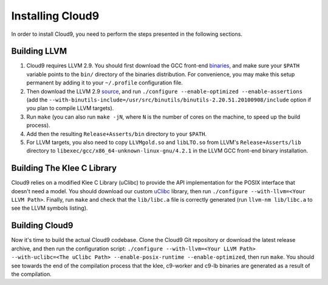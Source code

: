 =================
Installing Cloud9
=================

In order to install Cloud9, you need to perform the steps presented in the following sections.

Building LLVM
-------------

1. Cloud9 requires LLVM 2.9. You should first download the GCC front-end binaries_, and make sure your ``$PATH`` variable points to the ``bin/`` directory of the binaries distribution.  For convenience, you may make this setup permanent by adding it to your ``~/.profile`` configuration file.
2. Then download the LLVM 2.9 source_, and run ``./configure --enable-optimized --enable-assertions`` (add the ``--with-binutils-include=/usr/src/binutils/binutils-2.20.51.20100908/include`` option if you plan to compile LLVM targets).
3. Run ``make`` (you can also run ``make -jN``, where ``N`` is the number of cores on the machine, to speed up the build process).
4. Add then the resulting ``Release+Asserts/bin`` directory to your ``$PATH``.
5. For LLVM targets, you also need to copy ``LLVMgold.so`` and ``libLTO.so`` from LLVM's ``Release+Asserts/lib`` directory to ``libexec/gcc/x86_64-unknown-linux-gnu/4.2.1`` in the LLVM GCC front-end binary installation.

Building The Klee C Library
---------------------------

Cloud9 relies on a modified Klee C Library (uClibc) to provide the API implementation for the POSIX interface that doesn't need a model.  You should download our custom uClibc_ library, then run ``./configure --with-llvm=<Your LLVM Path>``.  Finally, run ``make`` and check that the ``lib/libc.a`` file is correctly generated (run ``llvm-nm lib/libc.a`` to see the LLVM symbols listing).

Building Cloud9
---------------

Now it's time to build the actual Cloud9 codebase. Clone the Cloud9 Git repository or download the latest release archive, and then run the configuration script: ``./configure --with-llvm=<Your LLVM Path> --with-uclibc=<The uClibc Path> --enable-posix-runtime --enable-optimized``, then run ``make``. You should see towards the end of the compilation process that the klee, c9-worker and c9-lb binaries are generated as a result of the compilation.


.. _binaries: http://llvm.org/releases/2.9/llvm-gcc4.2-2.9-x86_64-linux.tar.bz2
.. _source: http://llvm.org/releases/2.9/llvm-2.9.tgz
.. _uClibc: https://dslabredmine.epfl.ch/attachments/download/136/klee-c9-uclibc.tar.gz
